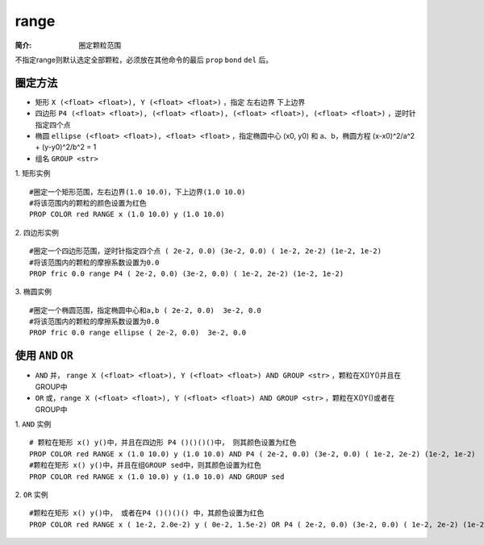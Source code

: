 .. index:: ! range

range
=====

:简介: 圈定颗粒范围

不指定range则默认选定全部颗粒，必须放在其他命令的最后 ``prop`` ``bond`` ``del`` 后。

圈定方法
--------

- 矩形 ``X (<float> <float>), Y (<float> <float>)`` ，指定 ``左右边界`` ``下上边界``
- 四边形 ``P4 (<float> <float>), (<float> <float>), (<float> <float>), (<float> <float>)`` ，逆时针指定四个点
- 椭圆 ``ellipse (<float> <float>), <float> <float>`` ，指定椭圆中心 (x0, y0) 和 a、b，椭圆方程 (x-x0)^2/a^2 + (y-y0)^2/b^2 = 1
- 组名 ``GROUP <str>``

1. 矩形实例
::

    #圈定一个矩形范围，左右边界(1.0 10.0)，下上边界(1.0 10.0)
    #将该范围内的颗粒的颜色设置为红色
    PROP COLOR red RANGE x (1.0 10.0) y (1.0 10.0)

2. 四边形实例
::

    #圈定一个四边形范围，逆时针指定四个点 ( 2e-2, 0.0) (3e-2, 0.0) ( 1e-2, 2e-2) (1e-2, 1e-2)
    #将该范围内的颗粒的摩擦系数设置为0.0
    PROP fric 0.0 range P4 ( 2e-2, 0.0) (3e-2, 0.0) ( 1e-2, 2e-2) (1e-2, 1e-2)

3. 椭圆实例
::

    #圈定一个椭圆范围，指定椭圆中心和a,b ( 2e-2, 0.0)  3e-2, 0.0 
    #将该范围内的颗粒的摩擦系数设置为0.0
    PROP fric 0.0 range ellipse ( 2e-2, 0.0)  3e-2, 0.0 

使用 ``AND`` ``OR``
-------------------

- ``AND`` 并， ``range X (<float> <float>), Y (<float> <float>) AND GROUP <str>``  ，颗粒在X()Y()并且在GROUP中
- ``OR`` 或，``range X (<float> <float>), Y (<float> <float>) AND GROUP <str>`` ，颗粒在X()Y()或者在GROUP中


1. ``AND`` 实例
::

    # 颗粒在矩形 x() y()中，并且在四边形 P4 ()()()()中， 则其颜色设置为红色
    PROP COLOR red RANGE x (1.0 10.0) y (1.0 10.0) AND P4 ( 2e-2, 0.0) (3e-2, 0.0) ( 1e-2, 2e-2) (1e-2, 1e-2)
    #颗粒在矩形 x() y()中，并且在组GROUP sed中，则其颜色设置为红色
    PROP COLOR red RANGE x (1.0 10.0) y (1.0 10.0) AND GROUP sed

2. ``OR`` 实例
::

    #颗粒在矩形 x() y()中， 或者在P4 ()()()() 中，其颜色设置为红色
    PROP COLOR red RANGE x ( 1e-2, 2.0e-2) y ( 0e-2, 1.5e-2) OR P4 ( 2e-2, 0.0) (3e-2, 0.0) ( 1e-2, 2e-2) (1e-2, 1e-2)



